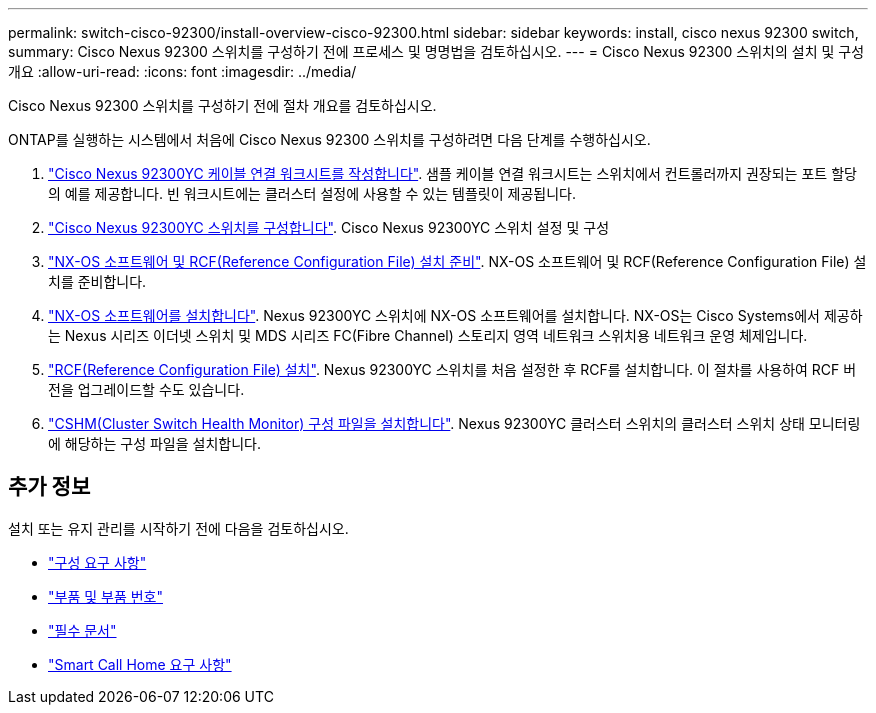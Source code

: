 ---
permalink: switch-cisco-92300/install-overview-cisco-92300.html 
sidebar: sidebar 
keywords: install, cisco nexus 92300 switch, 
summary: Cisco Nexus 92300 스위치를 구성하기 전에 프로세스 및 명명법을 검토하십시오. 
---
= Cisco Nexus 92300 스위치의 설치 및 구성 개요
:allow-uri-read: 
:icons: font
:imagesdir: ../media/


[role="lead"]
Cisco Nexus 92300 스위치를 구성하기 전에 절차 개요를 검토하십시오.

ONTAP를 실행하는 시스템에서 처음에 Cisco Nexus 92300 스위치를 구성하려면 다음 단계를 수행하십시오.

. link:setup-worksheet-92300yc.html["Cisco Nexus 92300YC 케이블 연결 워크시트를 작성합니다"]. 샘플 케이블 연결 워크시트는 스위치에서 컨트롤러까지 권장되는 포트 할당의 예를 제공합니다. 빈 워크시트에는 클러스터 설정에 사용할 수 있는 템플릿이 제공됩니다.
. link:configure-install-initial.html["Cisco Nexus 92300YC 스위치를 구성합니다"]. Cisco Nexus 92300YC 스위치 설정 및 구성
. link:install-nxos-overview.html["NX-OS 소프트웨어 및 RCF(Reference Configuration File) 설치 준비"]. NX-OS 소프트웨어 및 RCF(Reference Configuration File) 설치를 준비합니다.
. link:install-nxos-software.html["NX-OS 소프트웨어를 설치합니다"]. Nexus 92300YC 스위치에 NX-OS 소프트웨어를 설치합니다. NX-OS는 Cisco Systems에서 제공하는 Nexus 시리즈 이더넷 스위치 및 MDS 시리즈 FC(Fibre Channel) 스토리지 영역 네트워크 스위치용 네트워크 운영 체제입니다.
. link:install-the-rcf-file.html["RCF(Reference Configuration File) 설치"]. Nexus 92300YC 스위치를 처음 설정한 후 RCF를 설치합니다. 이 절차를 사용하여 RCF 버전을 업그레이드할 수도 있습니다.
. link:setup-install-cshm-file.html["CSHM(Cluster Switch Health Monitor) 구성 파일을 설치합니다"]. Nexus 92300YC 클러스터 스위치의 클러스터 스위치 상태 모니터링에 해당하는 구성 파일을 설치합니다.




== 추가 정보

설치 또는 유지 관리를 시작하기 전에 다음을 검토하십시오.

* link:configure-reqs-92300.html["구성 요구 사항"]
* link:components-92300.html["부품 및 부품 번호"]
* link:required-documentation-92300.html["필수 문서"]
* link:smart-call-home-92300.html["Smart Call Home 요구 사항"]

